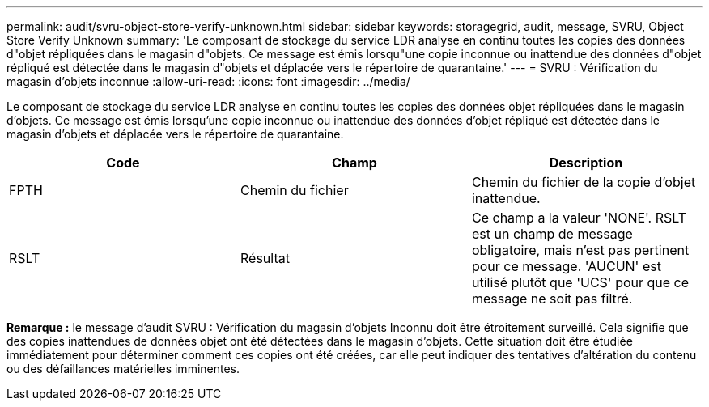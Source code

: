 ---
permalink: audit/svru-object-store-verify-unknown.html 
sidebar: sidebar 
keywords: storagegrid, audit, message, SVRU, Object Store Verify Unknown 
summary: 'Le composant de stockage du service LDR analyse en continu toutes les copies des données d"objet répliquées dans le magasin d"objets. Ce message est émis lorsqu"une copie inconnue ou inattendue des données d"objet répliqué est détectée dans le magasin d"objets et déplacée vers le répertoire de quarantaine.' 
---
= SVRU : Vérification du magasin d'objets inconnue
:allow-uri-read: 
:icons: font
:imagesdir: ../media/


[role="lead"]
Le composant de stockage du service LDR analyse en continu toutes les copies des données objet répliquées dans le magasin d'objets. Ce message est émis lorsqu'une copie inconnue ou inattendue des données d'objet répliqué est détectée dans le magasin d'objets et déplacée vers le répertoire de quarantaine.

|===
| Code | Champ | Description 


 a| 
FPTH
 a| 
Chemin du fichier
 a| 
Chemin du fichier de la copie d'objet inattendue.



 a| 
RSLT
 a| 
Résultat
 a| 
Ce champ a la valeur 'NONE'. RSLT est un champ de message obligatoire, mais n'est pas pertinent pour ce message. 'AUCUN' est utilisé plutôt que 'UCS' pour que ce message ne soit pas filtré.

|===
*Remarque :* le message d'audit SVRU : Vérification du magasin d'objets Inconnu doit être étroitement surveillé. Cela signifie que des copies inattendues de données objet ont été détectées dans le magasin d'objets. Cette situation doit être étudiée immédiatement pour déterminer comment ces copies ont été créées, car elle peut indiquer des tentatives d'altération du contenu ou des défaillances matérielles imminentes.
